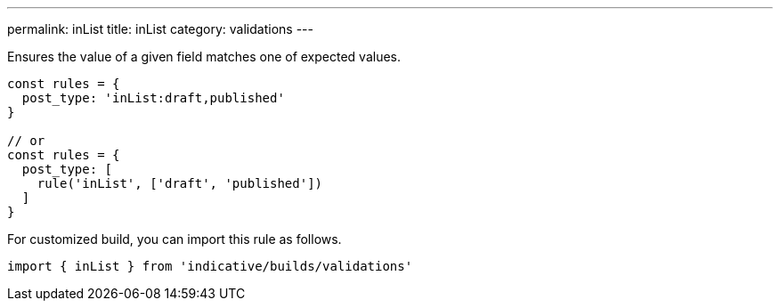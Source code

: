 ---
permalink: inList
title: inList
category: validations
---

Ensures the value of a given field matches one of expected values.
 
[source, js]
----
const rules = {
  post_type: 'inList:draft,published'
}
 
// or
const rules = {
  post_type: [
    rule('inList', ['draft', 'published'])
  ]
}
----
For customized build, you can import this rule as follows.
[source, js]
----
import { inList } from 'indicative/builds/validations'
----